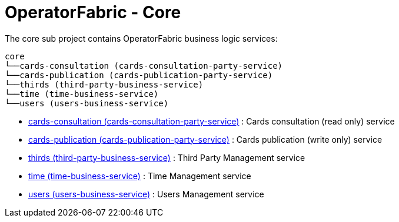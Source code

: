 = OperatorFabric - Core

The core sub project contains OperatorFabric business logic services:

[source]
----
core
└──cards-consultation (cards-consultation-party-service)
└──cards-publication (cards-publication-party-service)
└──thirds (third-party-business-service)
└──time (time-business-service)
└──users (users-business-service)
----

* link:cards-consultation[cards-consultation (cards-consultation-party-service)] : Cards consultation (read only) service
* link:cards-publication[cards-publication (cards-publication-party-service)] : Cards publication (write only) service
* link:thirds/README.md[thirds (third-party-business-service)] : Third Party Management service
* link:time/README.md[time (time-business-service)] : Time Management service
* link:users[users (users-business-service)] : Users Management service